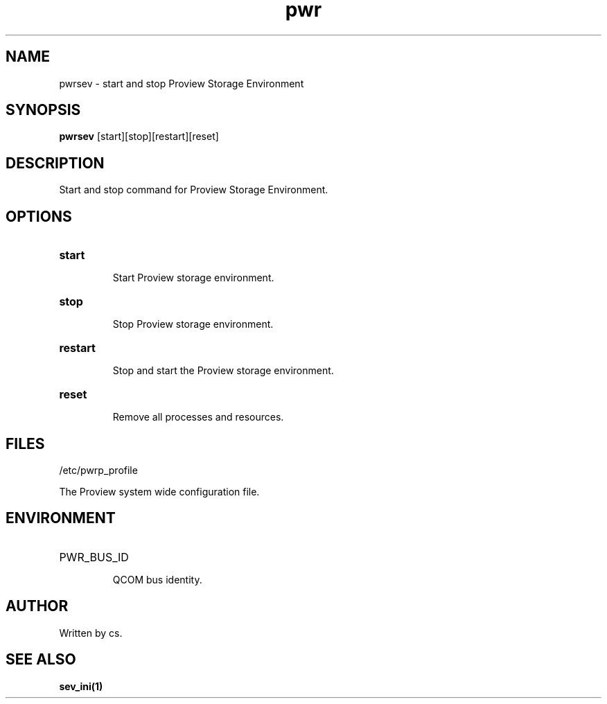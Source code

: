 .TH pwr "1" "April 2005" "Proview" "Proview Manual"
.SH NAME
pwrsev - start and stop Proview Storage Environment
.SH SYNOPSIS
.B pwrsev 
[start][stop][restart][reset]
.SH DESCRIPTION
Start and stop command for Proview Storage Environment.

.SH OPTIONS
.HP
\fBstart\fR
.IP
Start Proview storage environment.

.HP
\fBstop\fR
.IP
Stop Proview storage environment.

.HP
\fBrestart\fR
.IP
Stop and start the Proview storage environment.

.HP
\fBreset\fR
.IP
Remove all processes and resources.

.SH FILES
/etc/pwrp_profile

The Proview system wide configuration file.

.SH ENVIRONMENT
.HP
PWR_BUS_ID
.IP
QCOM bus identity.
.SH AUTHOR
Written by cs.

.SH "SEE ALSO"
.BR sev_ini(1)

